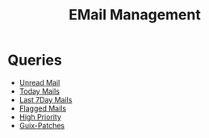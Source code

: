 #+title: EMail Management

* Queries

+ [[mu4e:query:flag:unread AND NOT flag:trashed][Unread Mail]]
+ [[mu4e:query:date:today..now][Today Mails]]
+ [[mu4e:query:date:7d..now][Last 7Day Mails]]
+ [[mu4e:query:flag:flagged][Flagged Mails]]
+ [[mu4e:query:prio:high][High Priority]]
+ [[mu4e:query:list:guix-patches.gnu.org][Guix-Patches]]
